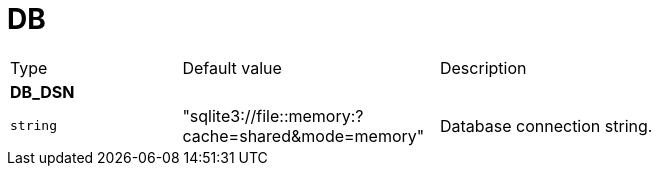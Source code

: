 // This file is auto-generated.
//
// Changes to this file may cause incorrect behavior and will be lost if
// the code is regenerated.
//
// Definitions file that controls how this file is generated:
// pkg/options/DB.yaml

= DB

[cols="2,3,5a"]
|===
|Type|Default value|Description
3+| *DB_DSN*
|`string`
|"sqlite3://file::memory:?cache=shared&mode=memory"|Database connection string.
|===